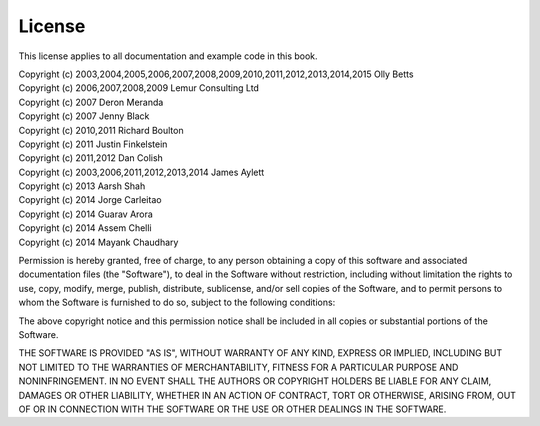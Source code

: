License
=======

This license applies to all documentation and example code in this book.

| Copyright (c) 2003,2004,2005,2006,2007,2008,2009,2010,2011,2012,2013,2014,2015 Olly Betts
| Copyright (c) 2006,2007,2008,2009 Lemur Consulting Ltd
| Copyright (c) 2007 Deron Meranda
| Copyright (c) 2007 Jenny Black
| Copyright (c) 2010,2011 Richard Boulton
| Copyright (c) 2011 Justin Finkelstein
| Copyright (c) 2011,2012 Dan Colish
| Copyright (c) 2003,2006,2011,2012,2013,2014 James Aylett
| Copyright (c) 2013 Aarsh Shah
| Copyright (c) 2014 Jorge Carleitao
| Copyright (c) 2014 Guarav Arora
| Copyright (c) 2014 Assem Chelli
| Copyright (c) 2014 Mayank Chaudhary


Permission is hereby granted, free of charge, to any person obtaining a copy of this software and associated documentation files (the "Software"), to deal in the Software without restriction, including without limitation the rights to use, copy, modify, merge, publish, distribute, sublicense, and/or sell copies of the Software, and to permit persons to whom the Software is furnished to do so, subject to the following conditions:

The above copyright notice and this permission notice shall be included in all copies or substantial portions of the Software.

THE SOFTWARE IS PROVIDED "AS IS", WITHOUT WARRANTY OF ANY KIND, EXPRESS OR IMPLIED, INCLUDING BUT NOT LIMITED TO THE WARRANTIES OF MERCHANTABILITY, FITNESS FOR A PARTICULAR PURPOSE AND NONINFRINGEMENT. IN NO EVENT SHALL THE AUTHORS OR COPYRIGHT HOLDERS BE LIABLE FOR ANY CLAIM, DAMAGES OR OTHER LIABILITY, WHETHER IN AN ACTION OF CONTRACT, TORT OR OTHERWISE, ARISING FROM, OUT OF OR IN CONNECTION WITH THE SOFTWARE OR THE USE OR OTHER DEALINGS IN THE SOFTWARE.
